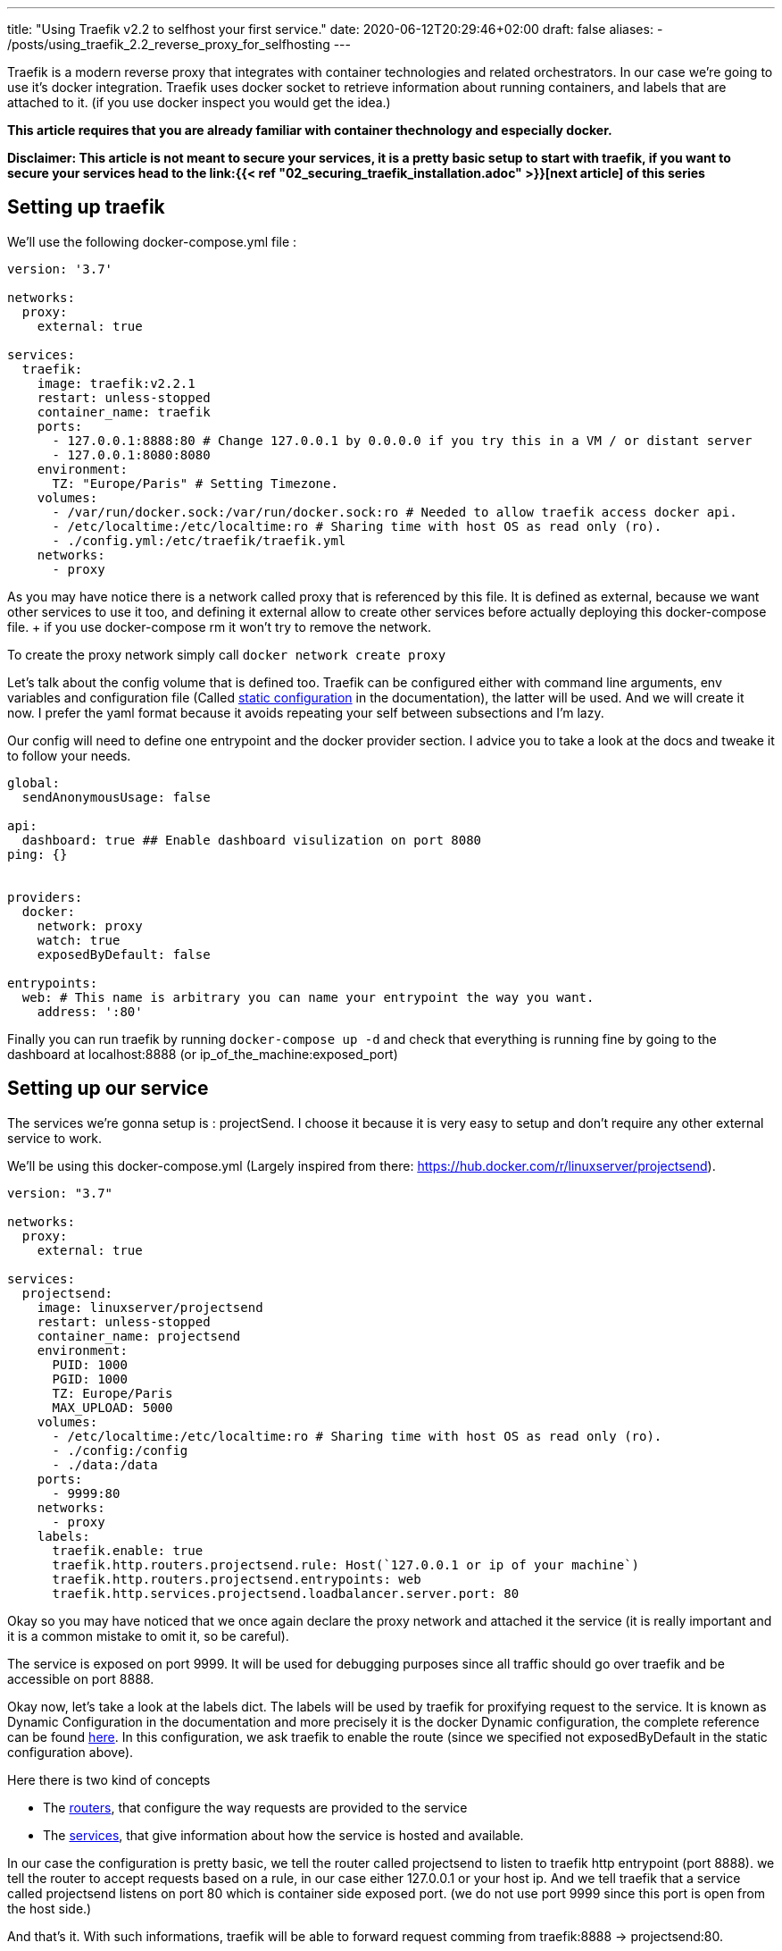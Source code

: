 ---
title: "Using Traefik v2.2 to selfhost your first service."
date: 2020-06-12T20:29:46+02:00
draft: false
aliases:
  - /posts/using_traefik_2.2_reverse_proxy_for_selfhosting
---

Traefik is a modern reverse proxy that integrates with container technologies and related orchestrators. 
In our case we're going to use it's docker integration.
Traefik uses docker socket to retrieve information about running containers, and labels that are attached to it. (if you use docker inspect you would get the idea.)

**This article requires that you are already familiar with container thechnology and especially docker.**

**Disclaimer: This article is not meant to secure your services, it is a pretty basic setup to start with traefik, if you want to secure your services head to the link:{{< ref "02_securing_traefik_installation.adoc" >}}[next article] of this series **

== Setting up traefik

We'll use the following docker-compose.yml file :

```yaml
version: '3.7'

networks:
  proxy:
    external: true

services:
  traefik:
    image: traefik:v2.2.1
    restart: unless-stopped
    container_name: traefik
    ports:
      - 127.0.0.1:8888:80 # Change 127.0.0.1 by 0.0.0.0 if you try this in a VM / or distant server
      - 127.0.0.1:8080:8080
    environment:
      TZ: "Europe/Paris" # Setting Timezone.
    volumes:
      - /var/run/docker.sock:/var/run/docker.sock:ro # Needed to allow traefik access docker api.
      - /etc/localtime:/etc/localtime:ro # Sharing time with host OS as read only (ro).
      - ./config.yml:/etc/traefik/traefik.yml
    networks:
      - proxy
```

As you may have notice there is a network called proxy that is referenced by this file. It is defined as external, because we want other services to use it too, and defining it external allow to create other services before actually deploying this docker-compose file. + if you use docker-compose rm it won't try to remove the network.

To create the proxy network simply call `docker network create proxy`

Let's talk about the config volume that is defined too.
Traefik can be configured either with command line arguments, env variables and configuration file (Called https://docs.traefik.io/v2.2/reference/static-configuration/file/[static configuration] in the documentation), the latter will be used.
And we will create it now. I prefer the yaml format because it avoids repeating your self between subsections and I'm lazy.

Our config will need to define one entrypoint and the docker provider section. 
I advice you to take a look at the docs and tweake it to follow your needs.

```yaml
global:
  sendAnonymousUsage: false

api:
  dashboard: true ## Enable dashboard visulization on port 8080
ping: {}


providers:
  docker:
    network: proxy
    watch: true
    exposedByDefault: false

entrypoints:
  web: # This name is arbitrary you can name your entrypoint the way you want.
    address: ':80'

```

Finally you can run traefik by running `docker-compose up -d` and check that everything is running fine by going to the dashboard at localhost:8888 (or ip_of_the_machine:exposed_port)

== Setting up our service 

The services we're gonna setup is : projectSend. I choose it because it is very easy to setup and don't require any other external service to work.

We'll be using this docker-compose.yml (Largely inspired from there: https://hub.docker.com/r/linuxserver/projectsend).
```yaml
version: "3.7"

networks:
  proxy:
    external: true

services:
  projectsend:
    image: linuxserver/projectsend
    restart: unless-stopped
    container_name: projectsend
    environment:
      PUID: 1000
      PGID: 1000
      TZ: Europe/Paris
      MAX_UPLOAD: 5000
    volumes:
      - /etc/localtime:/etc/localtime:ro # Sharing time with host OS as read only (ro).
      - ./config:/config
      - ./data:/data
    ports:
      - 9999:80
    networks:
      - proxy
    labels:
      traefik.enable: true
      traefik.http.routers.projectsend.rule: Host(`127.0.0.1 or ip of your machine`)
      traefik.http.routers.projectsend.entrypoints: web
      traefik.http.services.projectsend.loadbalancer.server.port: 80
```

Okay so you may have noticed that we once again declare the proxy network and attached it the service (it is really important and it is a common mistake to omit it, so be careful).

The service is exposed on port 9999. It will be used for debugging purposes since all traffic should go over traefik and be accessible on port 8888.

Okay now, let's take a look at the labels dict. The labels will be used by traefik for proxifying request to the service. 
It is known as Dynamic Configuration in the documentation and more precisely it is the docker Dynamic configuration, the complete reference can be found https://docs.traefik.io/v2.2/reference/dynamic-configuration/docker/[here]. 
In this configuration, we ask traefik to enable the route (since we specified not exposedByDefault in the static configuration above).

.Here there is two kind of concepts
* The https://docs.traefik.io/v2.2/routing/routers/[routers], that configure the way requests are provided to the service
* The https://docs.traefik.io/v2.2/routing/services/[services], that give information about how the service is hosted and available. 

In our case the configuration is pretty basic, we tell the router called projectsend to listen to traefik http entrypoint (port 8888).
we tell the router to accept requests based on a rule, in our case either 127.0.0.1 or your host ip.
And we tell traefik that a service called projectsend listens on port 80 which is container side exposed port. (we do not use port 9999 since this port is open from the host side.)

And that's it. With such informations, traefik will be able to forward request comming from traefik:8888 -> projectsend:80.

We can run `docker-compose up -d` and access projectsend from localhost:9999 and localhost:8888 which is traefik.

Congratulations you have selfhost your first service using traefik ! 

Before doing some crazy things and expose anything on the internet, you must add some security like HTTPS or secured http headers.

You can find this in the next article of this series : link:{{< ref "02_securing_traefik_installation.adoc" >}}[Secure your Traefik Installation]

I also suggest you to take a look at the documentation, and doing some experiments locally.